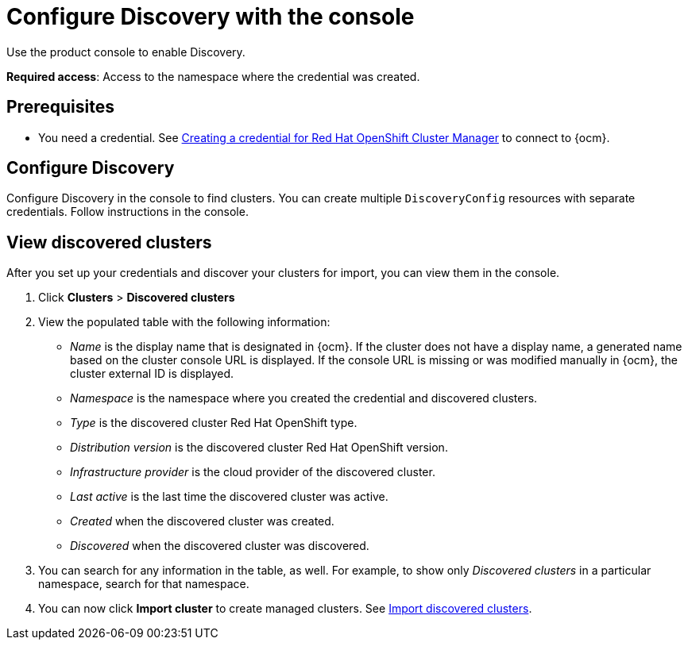 [#discovery-console]
= Configure Discovery with the console

Use the product console to enable Discovery. 

**Required access**: Access to the namespace where the credential was created.

[#discover_ui_prerequisites]
== Prerequisites

* You need a credential. See xref:../credentials/credential_ocm.adoc#creating-a-credential-for-openshift-cluster-manager[Creating a credential for Red Hat OpenShift Cluster Manager] to connect to {ocm}.

[#discover_ui_enable]
== Configure Discovery 

Configure Discovery in the console to find clusters. You can create multiple `DiscoveryConfig` resources with separate credentials. Follow instructions in the console. 

[#discovery-view]
== View discovered clusters 

After you set up your credentials and discover your clusters for import, you can view them in the console. 

. Click *Clusters* > *Discovered clusters* 
. View the populated table with the following information:
    - _Name_ is the display name that is designated in {ocm}. If the cluster does not have a display name, a generated name based on the cluster console URL is displayed. If the console URL is missing or was modified manually in {ocm}, the cluster external ID is displayed.
    - _Namespace_ is the namespace where you created the credential and discovered clusters.
    - _Type_ is the discovered cluster Red Hat OpenShift type.
    - _Distribution version_ is the discovered cluster Red Hat OpenShift version.
    - _Infrastructure provider_ is the cloud provider of the discovered cluster. 
    - _Last active_ is the last time the discovered cluster was active.
    - _Created_ when the discovered cluster was created.
    - _Discovered_ when the discovered cluster was discovered.
. You can search for any information in the table, as well. For example, to show only _Discovered clusters_ in a particular namespace, search for that namespace.
. You can now click *Import cluster* to create managed clusters. See <<discovery_import,Import discovered clusters>>.

